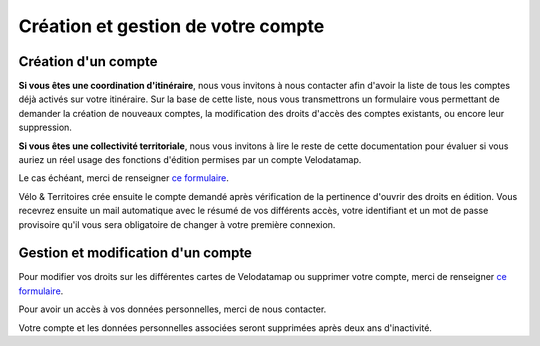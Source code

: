 Création et gestion de votre compte
===================================

Création d'un compte
--------------------

**Si vous êtes une coordination d'itinéraire**, nous vous invitons à nous contacter afin d'avoir la liste de tous les comptes déjà activés sur votre itinéraire. Sur la base de cette liste, nous vous transmettrons un formulaire vous permettant de demander la création de nouveaux comptes, la modification des droits d'accès des comptes existants, ou encore leur suppression.

**Si vous êtes une collectivité territoriale**, nous vous invitons à lire le reste de cette documentation pour évaluer si vous auriez un réel usage des fonctions d'édition permises par un compte Velodatamap.

Le cas échéant, merci de renseigner `ce formulaire <https://forms.gle/YXsoT4Gup81MYKRz9>`_.

Vélo & Territoires crée ensuite le compte demandé après vérification de la pertinence d'ouvrir des droits en édition. Vous recevrez ensuite un mail automatique avec le résumé de vos différents accès, votre identifiant et un mot de passe provisoire qu'il vous sera obligatoire de changer à votre première connexion.

Gestion et modification d'un compte
-----------------------------------

Pour modifier vos droits sur les différentes cartes de Velodatamap ou supprimer votre compte, merci de renseigner `ce formulaire <https://forms.gle/YXsoT4Gup81MYKRz9>`_.

Pour avoir un accès à vos données personnelles, merci de nous contacter.

Votre compte et les données personnelles associées seront supprimées après deux ans d'inactivité.

.. dropdown:: Modifier son mot de passe
   
   Pour modifier votre mot de passe, il suffit d'accéder à `l'interface de connexion <https://velodatamap.velo-territoires.org/vmap/login>`_ et de suivre la démarche suivante :

   .. figure:: images/gifs/oubli_mot_de_passe.gif
